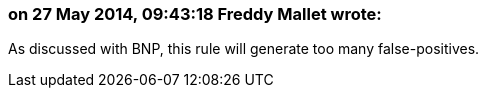 === on 27 May 2014, 09:43:18 Freddy Mallet wrote:
As discussed with BNP, this rule will generate too many false-positives. 

